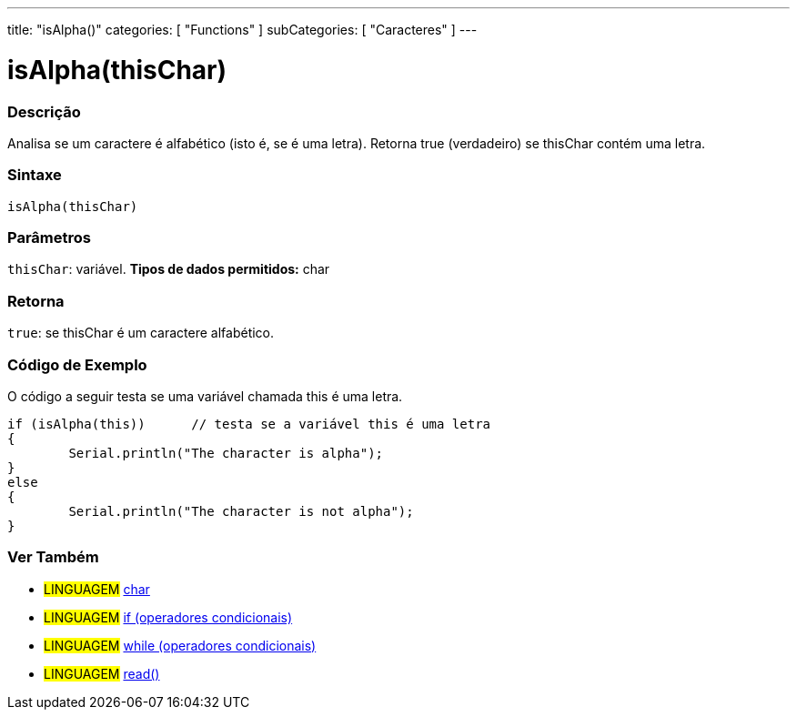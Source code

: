 ﻿---
title: "isAlpha()"
categories: [ "Functions" ]
subCategories: [ "Caracteres" ]
---





= isAlpha(thisChar)


// OVERVIEW SECTION STARTS
[#overview]
--

[float]
=== Descrição
Analisa se um caractere é alfabético (isto é, se é uma letra). Retorna true (verdadeiro) se thisChar contém uma letra. 
[%hardbreaks]


[float]
=== Sintaxe
[source,arduino]
----
isAlpha(thisChar)
----

[float]
=== Parâmetros
`thisChar`: variável. *Tipos de dados permitidos:* char

[float]
=== Retorna
`true`: se thisChar é um caractere alfabético.

--
// OVERVIEW SECTION ENDS



// HOW TO USE SECTION STARTS
[#howtouse]
--

[float]
=== Código de Exemplo
O código a seguir testa se uma variável chamada this é uma letra.
[source,arduino]
----
if (isAlpha(this))      // testa se a variável this é uma letra
{
	Serial.println("The character is alpha");
}
else
{
	Serial.println("The character is not alpha");
}

----

--
// HOW TO USE SECTION ENDS


// SEE ALSO SECTION
[#see_also]
--

[float]
=== Ver Também

[role="linguagem"]
* #LINGUAGEM#  link:../../../variables/data-types/char[char]
* #LINGUAGEM#  link:../../../structure/control-structure/if[if (operadores condicionais)]
* #LINGUAGEM#  link:../../../structure/control-structure/while[while (operadores condicionais)]
* #LINGUAGEM# link:../../communication/serial/read[read()]

--
// SEE ALSO SECTION ENDS
